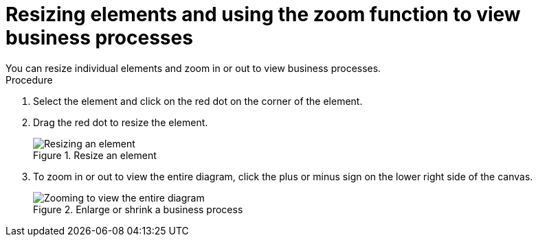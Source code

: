 [id='resize-elements']

= Resizing elements and using the zoom function to view business processes
You can resize individual elements and zoom in or out to view business processes.

.Procedure
. Select the element and click on the red dot on the corner of the element.
. Drag the red dot to resize the element.
+
.Resize an element
image::processes/red-dot-resize.png[Resizing an element]
. To zoom in or out to view the entire diagram, click the plus or minus sign on the lower right side of the canvas.
+
.Enlarge or shrink a business process
image::processes/resize-diagram.png[Zooming to view the entire diagram]
